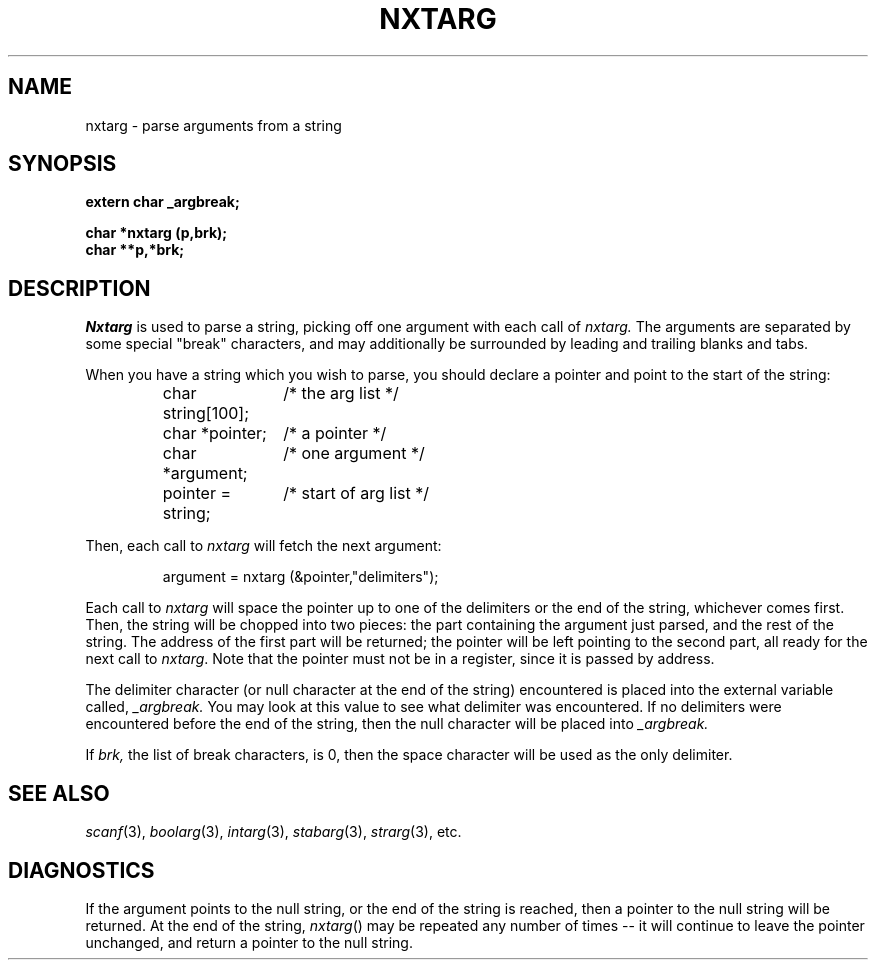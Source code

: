 .\"
.\" $Id: nxtarg.3,v 1.3 89/12/26 11:19:39 bww Exp $
.\"
.\" HISTORY
.\" $Log:	nxtarg.3,v $
.\" Revision 1.3  89/12/26  11:19:39  bww
.\" 	Revised for 2.6 MSD release.
.\" 	[89/12/25            bww]
.\" 
.\" 13-Nov-86  Andi Swimmer (andi) at Carnegie-Mellon University
.\"	Revised for 4.3.
.\"
.\" 31-May-86  Rudy Nedved (ern) at Carnegie-Mellon University
.\"	Updated for 4.2BSD.
.\"
.\" 05-Dec-79  Steven Shafer (sas) at Carnegie-Mellon University
.\"	Created.
.\"
.TH NXTARG 3 5/31/86
.CM 4
.SH NAME
nxtarg \- parse arguments from a string
.SH SYNOPSIS
.B 
extern char _argbreak;
.sp
.B 
char *nxtarg (p,brk);
.br
.B
char **p,*brk;
.SH DESCRIPTION
.I 
Nxtarg
is used to parse a string, picking off one argument
with each call of
.I 
nxtarg.
The arguments are separated by some special "break"
characters, and may additionally be surrounded by
leading and trailing blanks and tabs.

When you have a string which you wish to parse, you should
declare a pointer and point to the start of the string:
.nf

.RS
.ta \w'char string[100];        'u
char string[100];	/* the arg list */
char *pointer;	/* a pointer */
char *argument;	/* one argument */
.li
...
pointer = string;	/* start of arg list */
.DT
.RE
.fi

Then, each call to
.I 
nxtarg
will fetch the next argument:

.RS
argument = nxtarg (&pointer,"delimiters");
.RE

Each call to 
.I nxtarg 
will space the pointer up to one of the
delimiters or the end of the string, whichever comes first.
Then, the string will be chopped into two pieces: the part
containing the argument just parsed, and the rest of the string.
The address of the first part will be returned; the pointer
will be left pointing to the second part, all ready for the
next call to 
.IR nxtarg .
Note that the pointer must not be in a register, since it
is passed by address.

The delimiter character (or null character at the end of the string)
encountered is placed into the external variable called,
.I 
_argbreak.
You may look at this value to see what delimiter was encountered.
If no delimiters were encountered before the end of the string,
then the null character will be placed into
.I 
_argbreak.

If
.I 
brk,
the list of break characters, is 0, then the space character will
be used as the only delimiter.
.SH "SEE ALSO"
.IR scanf (3), 
.IR boolarg (3), 
.IR intarg (3), 
.IR stabarg (3), 
.IR strarg (3), 
etc.
.SH DIAGNOSTICS
If the argument points to the null string,
or the end of the string is reached,
then a pointer to the null string will be returned.
At the
end of the string, 
.IR nxtarg () 
may be repeated any number of
times -- it will continue to leave the pointer unchanged,
and return a pointer to the null string.
